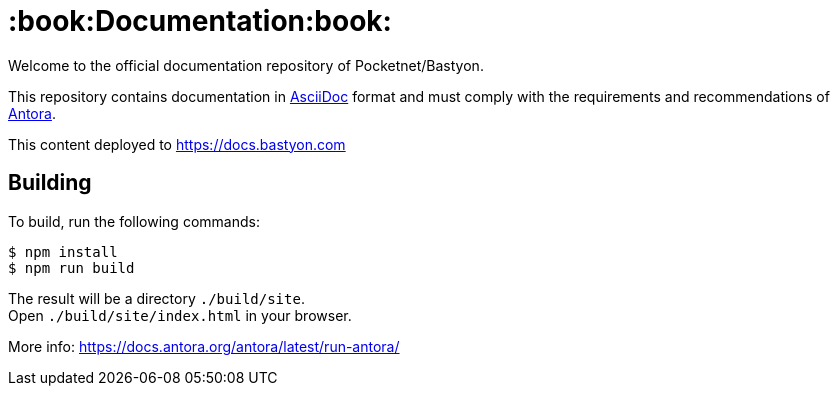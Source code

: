 = :book:Documentation:book:

Welcome to the official documentation repository of Pocketnet/Bastyon.

This repository contains documentation in link:https://asciidoc.org/[AsciiDoc] format and must comply with the requirements and recommendations of link:https://antora.org/[Antora].

This content deployed to https://docs.bastyon.com

== Building
To build, run the following commands:
[source,shell]
----
$ npm install
$ npm run build
----

The result will be a directory `./build/site`. +
Open `./build/site/index.html` in your browser.

More info: https://docs.antora.org/antora/latest/run-antora/
